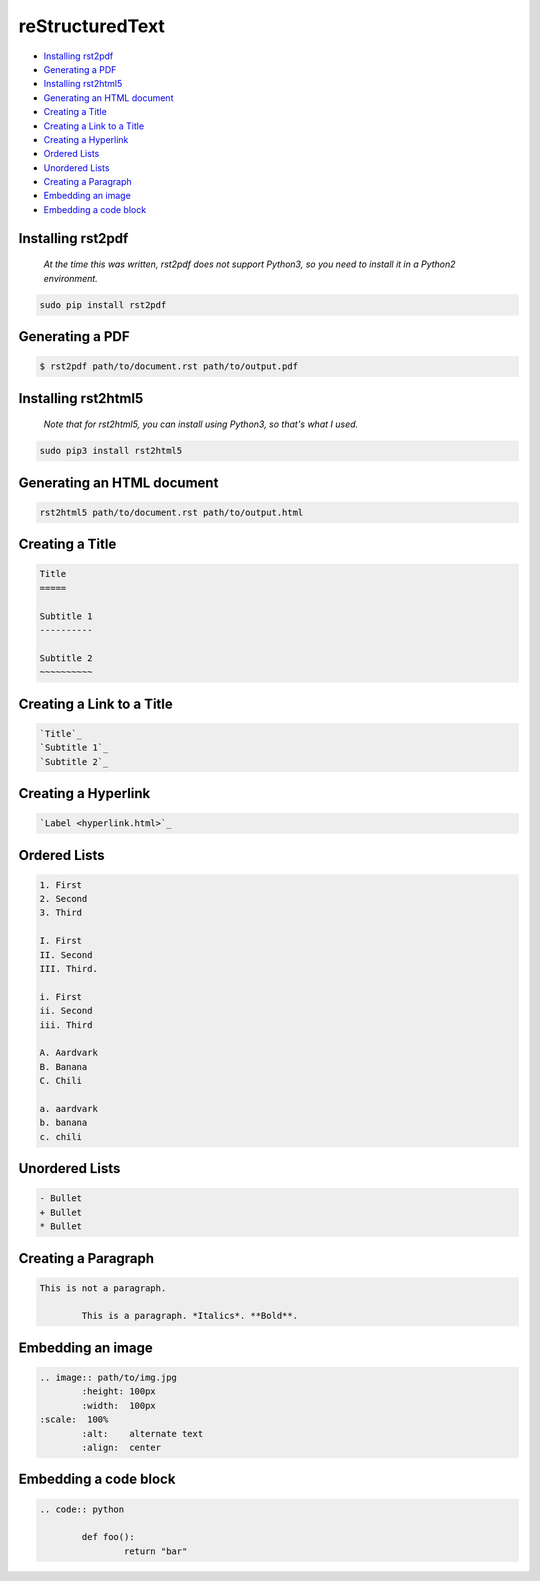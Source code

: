 
reStructuredText
================

- `Installing rst2pdf`_
- `Generating a PDF`_
- `Installing rst2html5`_
- `Generating an HTML document`_
- `Creating a Title`_
- `Creating a Link to a Title`_
- `Creating a Hyperlink`_
- `Ordered Lists`_
- `Unordered Lists`_
- `Creating a Paragraph`_
- `Embedding an image`_
- `Embedding a code block`_

Installing rst2pdf
------------------

	*At the time this was written, rst2pdf does not support Python3, so you need to install it in a Python2 environment.*

.. code:: bash

	sudo pip install rst2pdf

Generating a PDF
----------------

.. code:: bash

	$ rst2pdf path/to/document.rst path/to/output.pdf

Installing rst2html5
--------------------

	*Note that for rst2html5, you can install using Python3, so that's what I used.*

.. code:: bash

	sudo pip3 install rst2html5

Generating an HTML document
---------------------------

.. code:: bash

	rst2html5 path/to/document.rst path/to/output.html

Creating a Title
----------------

.. code:: rst

	Title
	=====

	Subtitle 1
	----------

	Subtitle 2
	~~~~~~~~~~

Creating a Link to a Title
--------------------------

.. code:: rst

	`Title`_
	`Subtitle 1`_
	`Subtitle 2`_

Creating a Hyperlink
--------------------

.. code:: rst

	`Label <hyperlink.html>`_

Ordered Lists
-------------

.. code:: rst

	1. First
	2. Second
	3. Third

	I. First
	II. Second
	III. Third.
	
	i. First
	ii. Second
	iii. Third

	A. Aardvark
	B. Banana
	C. Chili

	a. aardvark
	b. banana
	c. chili

Unordered Lists
---------------

.. code:: rst

	- Bullet
	+ Bullet
	* Bullet

Creating a Paragraph
--------------------

.. code:: rst

	This is not a paragraph.

		This is a paragraph. *Italics*. **Bold**.

Embedding an image
------------------

.. code:: rst

	.. image:: path/to/img.jpg
		:height: 100px
		:width:  100px
        :scale:  100%
		:alt:    alternate text
		:align:  center

Embedding a code block
----------------------

.. code:: rst

	.. code:: python

		def foo():
			return "bar"

